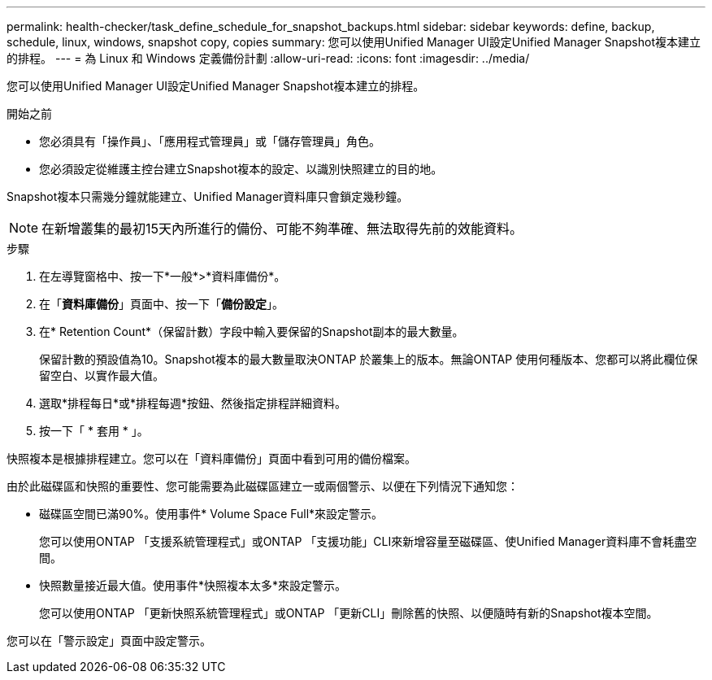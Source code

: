 ---
permalink: health-checker/task_define_schedule_for_snapshot_backups.html 
sidebar: sidebar 
keywords: define, backup, schedule, linux, windows, snapshot copy, copies 
summary: 您可以使用Unified Manager UI設定Unified Manager Snapshot複本建立的排程。 
---
= 為 Linux 和 Windows 定義備份計劃
:allow-uri-read: 
:icons: font
:imagesdir: ../media/


[role="lead"]
您可以使用Unified Manager UI設定Unified Manager Snapshot複本建立的排程。

.開始之前
* 您必須具有「操作員」、「應用程式管理員」或「儲存管理員」角色。
* 您必須設定從維護主控台建立Snapshot複本的設定、以識別快照建立的目的地。


Snapshot複本只需幾分鐘就能建立、Unified Manager資料庫只會鎖定幾秒鐘。

[NOTE]
====
在新增叢集的最初15天內所進行的備份、可能不夠準確、無法取得先前的效能資料。

====
.步驟
. 在左導覽窗格中、按一下*一般*>*資料庫備份*。
. 在「*資料庫備份*」頁面中、按一下「*備份設定*」。
. 在* Retention Count*（保留計數）字段中輸入要保留的Snapshot副本的最大數量。
+
保留計數的預設值為10。Snapshot複本的最大數量取決ONTAP 於叢集上的版本。無論ONTAP 使用何種版本、您都可以將此欄位保留空白、以實作最大值。

. 選取*排程每日*或*排程每週*按鈕、然後指定排程詳細資料。
. 按一下「 * 套用 * 」。


快照複本是根據排程建立。您可以在「資料庫備份」頁面中看到可用的備份檔案。

由於此磁碟區和快照的重要性、您可能需要為此磁碟區建立一或兩個警示、以便在下列情況下通知您：

* 磁碟區空間已滿90%。使用事件* Volume Space Full*來設定警示。
+
您可以使用ONTAP 「支援系統管理程式」或ONTAP 「支援功能」CLI來新增容量至磁碟區、使Unified Manager資料庫不會耗盡空間。

* 快照數量接近最大值。使用事件*快照複本太多*來設定警示。
+
您可以使用ONTAP 「更新快照系統管理程式」或ONTAP 「更新CLI」刪除舊的快照、以便隨時有新的Snapshot複本空間。



您可以在「警示設定」頁面中設定警示。
